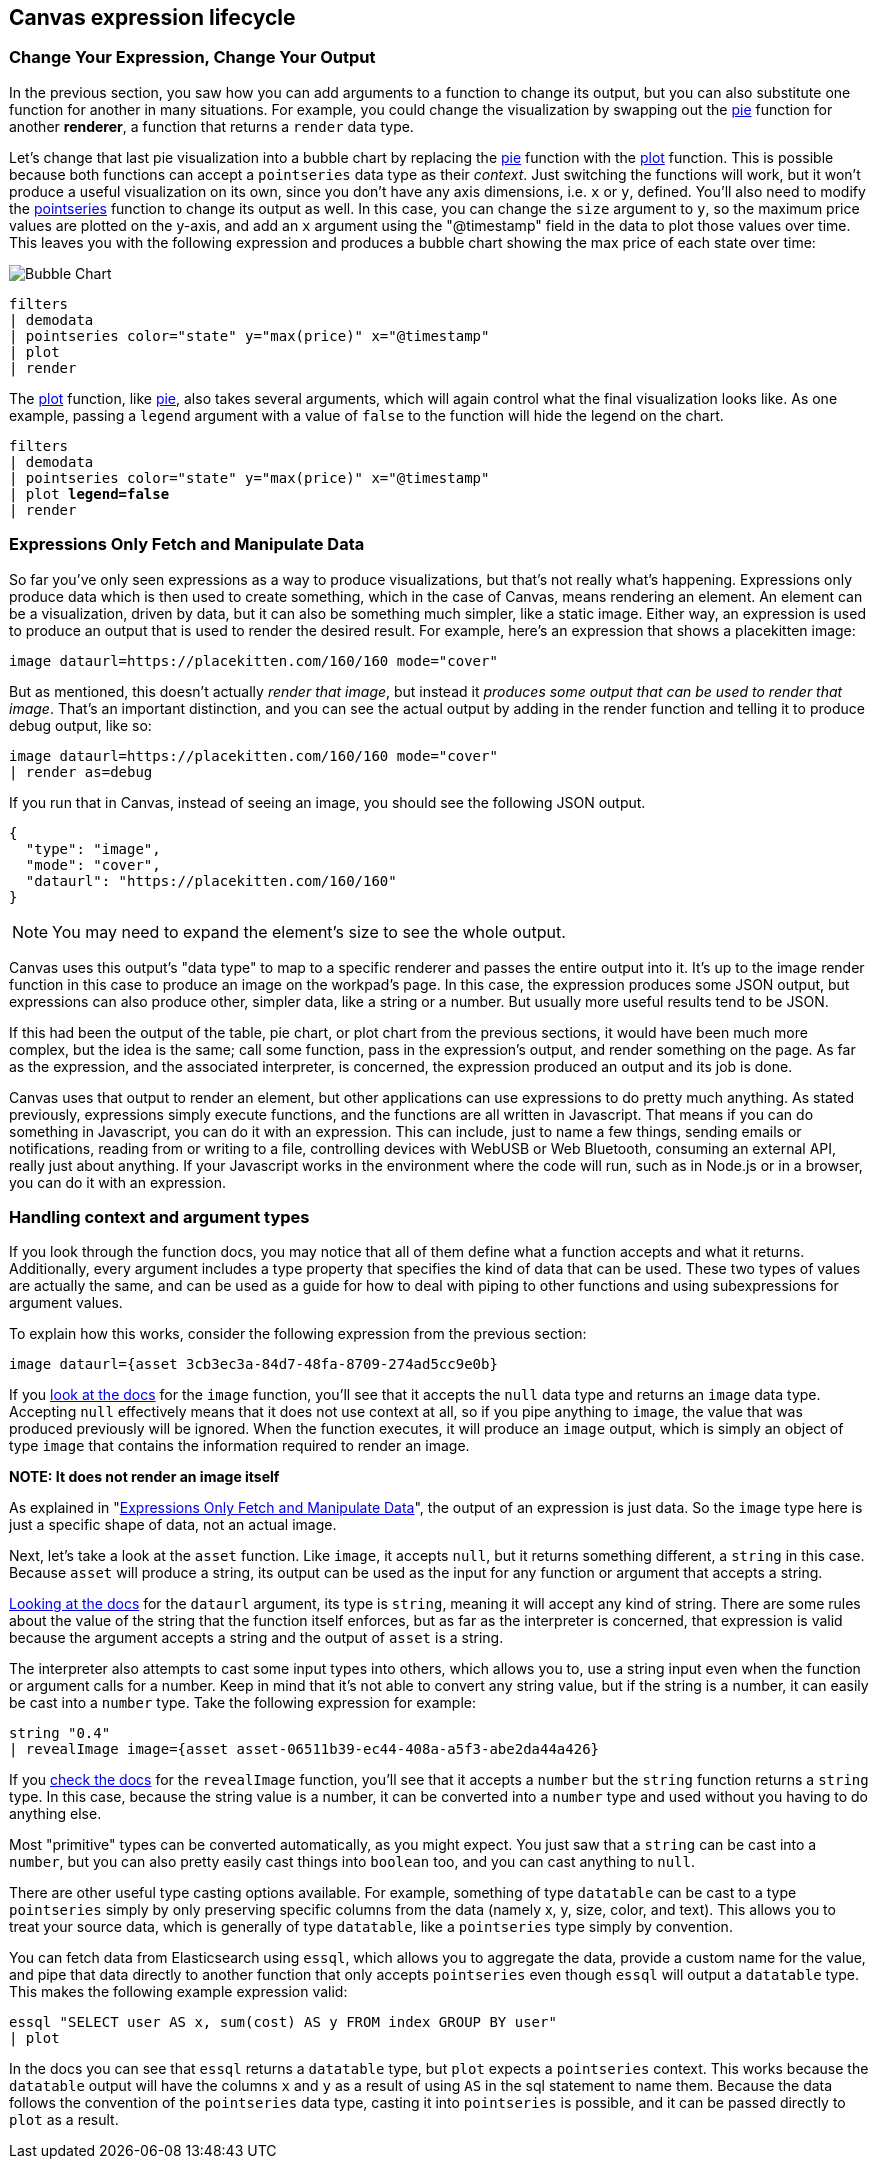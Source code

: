[role="xpack"]
[[canvas-expression-lifecycle]]
== Canvas expression lifecycle

[[canvas-change-your-expression-change-your-output]]
=== Change Your Expression, Change Your Output
In the previous section, you saw how you can add arguments to a function to change its output, but you can also substitute one function for another in many situations. For example, you could change the visualization by swapping out the <<pie_fn, pie>> function for another *renderer*, a function that returns a `render` data type. 

Let’s change that last pie visualization into a bubble chart by replacing the <<pie_fn, pie>> function with the <<plot_fn, plot>> function. This is possible because both functions can accept a `pointseries` data type as their _context_. Just switching the functions will work, but it won’t produce a useful visualization on its own, since you don’t have any axis dimensions, i.e. `x` or `y`, defined. You’ll also need to modify the <<pointseries_fn, pointseries>> function to change its output as well. In this case, you can change the `size` argument to `y`, so the maximum price values are plotted on the y-axis, and add an `x` argument using the "@timestamp" field in the data to plot those values over time. This leaves you with the following expression and produces a bubble chart showing the max price of each state over time:

image::images/canvas-change-your-expression-chart.png[Bubble Chart]
[source,text]
----
filters
| demodata
| pointseries color="state" y="max(price)" x="@timestamp"
| plot
| render
----

The <<plot_fn, plot>> function, like <<pie_fn, pie>>, also takes several arguments, which will again control what the final visualization looks like. As one example, passing a `legend` argument with a value of `false` to the function will hide the legend on the chart.

[source,text,subs=+quotes]
----
filters
| demodata
| pointseries color="state" y="max(price)" x="@timestamp"
| plot *legend=false*
| render
----


[[canvas-expressions-only-fetch-and-manipulate-data]]
=== Expressions Only Fetch and Manipulate Data
So far you’ve only seen expressions as a way to produce visualizations, but that’s not really what’s happening. Expressions only produce data which is then used to create something, which in the case of Canvas, means rendering an element. An element can be a visualization, driven by data, but it can also be something much simpler, like a static image. Either way, an expression is used to produce an output that is used to render the desired result. For example, here’s an expression that shows a placekitten image:

[source,text]
----
image dataurl=https://placekitten.com/160/160 mode="cover"
----

But as mentioned, this doesn’t actually _render that image_, but instead it _produces some output that can be used to render that image_. That’s an important distinction, and you can see the actual output by adding in the render function and telling it to produce debug output, like so:

[source,text]
----
image dataurl=https://placekitten.com/160/160 mode="cover"
| render as=debug
----

If you run that in Canvas, instead of seeing an image, you should see the following JSON output.

[source,JSON]
----
{
  "type": "image",
  "mode": "cover",
  "dataurl": "https://placekitten.com/160/160"
}
----

NOTE: You may need to expand the element’s size to see the whole output.

Canvas uses this output’s "data type" to map to a specific renderer and passes the entire output into it. It’s up to the image render function in this case to produce an image on the workpad’s page. In this case, the expression produces some JSON output, but expressions can also produce other, simpler data, like a string or a number. But usually more useful results tend to be JSON.

If this had been the output of the table, pie chart, or plot chart from the previous sections, it would have been much more complex, but the idea is the same; call some function, pass in the expression’s output, and render something on the page. As far as the expression, and the associated interpreter, is concerned, the expression produced an output and its job is done.

Canvas uses that output to render an element, but other applications can use expressions to do pretty much anything. As stated previously, expressions simply execute functions, and the functions are all written in Javascript. That means if you can do something in Javascript, you can do it with an expression. This can include, just to name a few things, sending emails or notifications, reading from or writing to a file, controlling devices with WebUSB or Web Bluetooth, consuming an external API, really just about anything. If your Javascript works in the environment where the code will run, such as in Node.js or in a browser, you can do it with an expression.

[[canvas-handling-context-and-argument-types]]
=== Handling context and argument types
If you look through the function docs, you may notice that all of them define what a function accepts and what it returns. Additionally, every argument includes a type property that specifies the kind of data that can be used. These two types of values are actually the same, and can be used as a guide for how to deal with piping to other functions and using subexpressions for argument values. 

To explain how this works, consider the following expression from the previous section:

[source,text]
----
image dataurl={asset 3cb3ec3a-84d7-48fa-8709-274ad5cc9e0b}
----

If you <<image_fn,look at the docs>> for the `image` function, you’ll see that it accepts the `null` data type and returns an `image` data type. Accepting `null` effectively means that it does not use context at all, so if you pipe anything to `image`, the value that was produced previously will be ignored. When the function executes, it will produce an `image` output, which is simply an object of type `image` that contains the information required to render an image. 

*NOTE: It does not render an image itself*

As explained in "<<canvas-expressions-only-fetch-and-manipulate-data>>", the output of an expression is just data. So the `image` type here is just a specific shape of data, not an actual image.

Next, let’s take a look at the `asset` function. Like `image`, it accepts `null`, but it returns something different, a `string` in this case. Because `asset` will produce a string, its output can be used as the input for any function or argument that accepts a string. 

<<asset_fn,Looking at the docs>> for the `dataurl` argument, its type is `string`, meaning it will accept any kind of string. There are some rules about the value of the string that the function itself enforces, but as far as the interpreter is concerned, that expression is valid because the argument accepts a string and the output of `asset` is a string. 

The interpreter also attempts to cast some input types into others, which allows you to, use a string input even when the function or argument calls for a number. Keep in mind that it’s not able to convert any string value, but if the string is a number, it can easily be cast into a `number` type. Take the following expression for example:

[source,text]
----
string "0.4"
| revealImage image={asset asset-06511b39-ec44-408a-a5f3-abe2da44a426}
----

If you <<revealImage_fn,check the docs>> for the `revealImage` function, you’ll see that it accepts a `number` but the `string` function returns a `string` type. In this case, because the string value is a number, it can be converted into a `number` type and used without you having to do anything else. 

Most "primitive" types can be converted automatically, as you might expect. You just saw that a `string` can be cast into a `number`, but you can also pretty easily cast things into `boolean` too, and you can cast anything to `null`. 

There are other useful type casting options available. For example, something of type `datatable` can be cast to a type `pointseries` simply by only preserving specific columns from the data (namely x, y, size, color, and text). This allows you to treat your source data, which is generally of type `datatable`, like a `pointseries` type simply by convention. 

You can fetch data from Elasticsearch using `essql`, which allows you to aggregate the data, provide a custom name for the value, and pipe that data directly to another function that only accepts `pointseries` even though `essql` will output a `datatable` type. This makes the following example expression valid:

[source,text]
----
essql "SELECT user AS x, sum(cost) AS y FROM index GROUP BY user"
| plot
----

In the docs you can see that `essql` returns a `datatable` type, but `plot` expects a `pointseries` context. This works because the `datatable` output will have the columns `x` and `y` as a result of using `AS` in the sql statement to name them. Because the data follows the convention of the `pointseries` data type, casting it into `pointseries` is possible, and it can be passed directly to `plot` as a result. 
